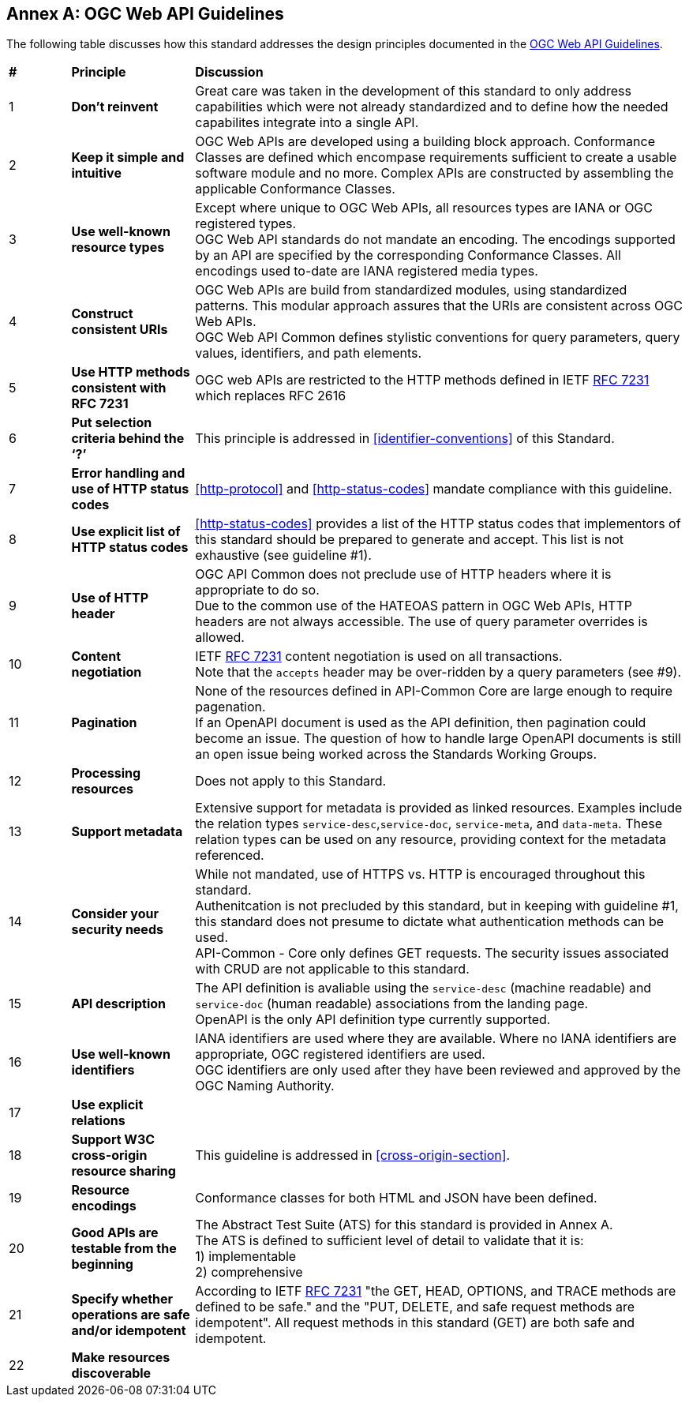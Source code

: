 [appendix]
:appendix-caption: Annex
== OGC Web API Guidelines

The following table discusses how this standard addresses the design principles documented in the https://github.com/opengeospatial/OGC-Web-API-Guidelines[OGC Web API Guidelines].

[cols = "^1,^2,8",frame = "all",grid = "all"]
|===
|*#* |*Principle* ^|*Discussion*
|1 |*Don’t reinvent* |Great care was taken in the development of this standard to only address capabilities which were not already standardized and to define how the needed capabilites integrate into a single API.
|2 |*Keep it simple and intuitive* |OGC Web APIs are developed using a building block approach. Conformance Classes are defined which encompase requirements sufficient to create a usable software module and no more. Complex APIs are constructed by assembling the applicable Conformance Classes.
|3 |*Use well-known resource types* |Except where unique to OGC Web APIs, all resources types are IANA or OGC registered types. +
OGC Web API standards do not mandate an encoding. The encodings supported by an API are specified by the corresponding Conformance Classes. All encodings used to-date are IANA registered media types.
|4 |*Construct consistent URIs* |OGC Web APIs are build from standardized modules, using standardized patterns. This modular approach assures that the URIs are consistent across OGC Web APIs. +
OGC Web API Common defines stylistic conventions for query parameters, query values, identifiers, and path elements.
|5 |*Use HTTP methods consistent with RFC 7231* |OGC web APIs are restricted to the HTTP methods defined in IETF <<rfc7231,RFC 7231>> which replaces RFC 2616 
|6 |*Put selection criteria behind the ‘?’* |This principle is addressed in <<identifier-conventions>>  of this Standard.
|7 |*Error handling and use of HTTP status codes* |<<http-protocol>> and <<http-status-codes>> mandate compliance with this guideline.
|8 |*Use explicit list of HTTP status codes* |<<http-status-codes>> provides a list of the HTTP status codes that implementors of this standard should be prepared to generate and accept. This list is not exhaustive (see guideline #1).
|9 |*Use of HTTP header* |OGC API Common does not preclude use of HTTP headers where it is appropriate to do so. +
Due to the common use of the HATEOAS pattern in OGC Web APIs, HTTP headers are not always accessible. The use of query parameter overrides is allowed.  
|10 |*Content negotiation* |IETF <<rfc7231,RFC 7231>> content negotiation is used on all transactions. +
Note that the `accepts` header may be over-ridden by a query parameters (see #9).
|11 |*Pagination* |None of the resources defined in API-Common Core are large enough to require pagenation. +
If an OpenAPI document is used as the API definition, then pagination could become an issue. The question of how to handle large OpenAPI documents is still an open issue being worked across the Standards Working Groups. 
|12 |*Processing resources* |Does not apply to this Standard.
|13 |*Support metadata* |Extensive support for metadata is provided as linked resources. Examples include the relation types `service-desc`,`service-doc`, `service-meta`, and `data-meta`. These relation types can be used on any resource, providing context for the metadata referenced.  
|14 |*Consider your security needs* |While not mandated, use of HTTPS vs. HTTP is encouraged throughout this standard. +
Authenitcation is not precluded by this standard, but in keeping with guideline #1, this standard does not presume to dictate what authentication methods can be used. +
API-Common - Core only defines GET requests. The security issues associated with CRUD are not applicable to this standard.
|15 |*API description* |The API definition is avaliable using the `service-desc` (machine readable) and `service-doc` (human readable) associations from the landing page. +
OpenAPI is the only API definition type currently supported.
|16 |*Use well-known identifiers* |IANA identifiers are used where they are available. Where no IANA identifiers are appropriate, OGC registered identifiers are used. +
OGC identifiers are only used after they have been reviewed and approved by the OGC Naming Authority.
|17 |*Use explicit relations* |
|18 |*Support W3C cross-origin resource sharing* |This guideline is addressed in <<cross-origin-section>>.
|19 |*Resource encodings* |Conformance classes for both HTML and JSON have been defined.
|20 |*Good APIs are testable from the beginning* |The Abstract Test Suite (ATS) for this standard is provided in Annex A. +
The ATS is defined to sufficient level of detail to validate that it is: +
1) implementable +
2) comprehensive
|21 |*Specify whether operations are safe and/or idempotent* |According to IETF <<rfc7231,RFC 7231>> "the GET, HEAD, OPTIONS, and TRACE methods are defined to be safe." and the "PUT, DELETE, and safe request methods are idempotent". All request methods in this standard (GET) are both safe and idempotent.
|22 |*Make resources discoverable* |
|===
